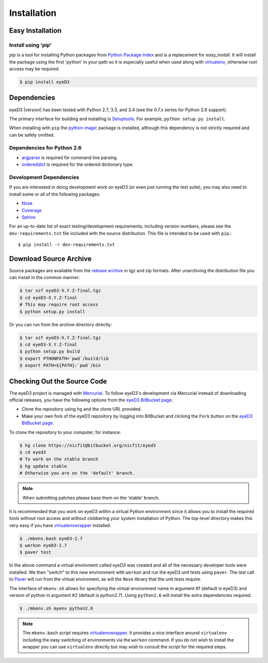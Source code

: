 ============
Installation
============

Easy Installation
=================

Install using 'pip'
-------------------
*pip* is a tool for installing Python packages from `Python Package Index`_ and
is a replacement for *easy_install*. It will install the package using the
first 'python' in your path so it is especially useful when used along with 
`virtualenv`_, otherwise root access may be required.

.. code-block:: sh

    $ pip install eyeD3

.. _virtualenv: http://www.virtualenv.org/
.. _Python Package Index: http://pypi.python.org/pypi/eyeD3

Dependencies
============
eyeD3 |version| has been tested with Python 2.7, 3.3, and 3.4 (see the 0.7.x
series for Python 2.6 support).

The primary interface for building and installing is `Setuptools`_. For
example, ``python setup.py install``.

When installing with ``pip`` the `python-magic`_ package is installed, although
this dependency is not strictly required and can be safely omitted.

.. _setuptools: http://pypi.python.org/pypi/setuptools
.. _Paver: http://paver.github.com/paver/
.. _python-magic: https://github.com/ahupp/python-magic

Dependencies for Python 2.6
---------------------------

* `argparse`_ is required for command line parsing.
* `ordereddict`_ is required for the ordered dictionary type.

.. _argparse: https://pypi.python.org/pypi/argparse
.. _ordereddict: https://pypi.python.org/pypi/ordereddict/1.1

Development Dependencies
------------------------

If you are interested in doing development work on eyeD3 (or even just running
the test suite), you may also need to install some or all of the following
packages:

* `Nose <http://code.google.com/p/python-nose/>`_
* `Coverage <http://nedbatchelder.com/code/modules/coverage.html>`_
* `Sphinx <http://sphinx.pocoo.org/>`_

For an up-to-date list of exact testing/development requirements, including
version numbers, please see the ``dev-requirements.txt`` file included with the
source distribution. This file is intended to be used with ``pip``.::

  $ pip install -r dev-requirements.txt

Download Source Archive
=======================

Source packages are available from the `release archive`_ in tgz and zip
formats.  After unarchiving the distribution file you can install in the common
manner:

.. code-block:: sh

    $ tar xzf eyeD3-X.Y.Z-final.tgz
    $ cd eyeD3-X.Y.Z-final
    # This may require root access
    $ python setup.py install

Or you can run from the archive directory directly:

.. code-block:: sh

    $ tar xzf eyeD3-X.Y.Z-final.tgz
    $ cd eyeD3-X.Y.Z-final
    $ python setup.py build
    $ export PTHONPATH=`pwd`/build/lib
    $ export PATH=${PATH}:`pwd`/bin

.. _release archive: http://eyed3.nicfit.net/releases/

Checking Out the Source Code
============================

The eyeD3 project is managed with `Mercurial
<http://mercurial.selenic.com/wiki/>`_. To follow eyeD3's development via
Mercurial instead of downloading official releases, you have the following
options from the `eyeD3 BitBucket page`_.

* Clone the repository using ``hg`` and the clone URL provided.
* Make your own fork of the eyeD3 repository by logging into BitBucket and
  clicking the ``Fork`` button on the `eyeD3 BitBucket page`_.

To clone the repository to your computer, for instance:

.. code-block:: sh

    $ hg clone https://nicfit@bitbucket.org/nicfit/eyed3
    $ cd eyed3
    # To work on the stable branch
    $ hg update stable
    # Otherwise you are on the 'default' branch.

.. note::
  When submitting patches please base them on the 'stable' branch.

It is recommended that you work on eyeD3 within a virtual Python environment
since it allows you to install the required tools without root access and
without clobbering your system installation of Python. The top-level directory
makes this very easy if you have `virtualenvwrapper`_ installed.

.. code-block:: sh

    $ ./mkenv.bash eyeD3-2.7
    $ workon eyeD3-2.7
    $ paver test

In the above command a virtual enviroment called `eyeD3` was created and all of
the necessary developer tools were installed. We then "switch" to this new
environment with ``workon`` and run the eyeD3 unit tests using ``paver``. The
last call to `Paver`_ will run from the virtual enviroment, as will the
``Nose`` library that the unit tests require.

The interface of ``mkenv.sh`` allows for specifying the virtual environment
name in argument #1 (default is eyeD3) and version of python in argument #2
(default is python2.7). Using ``python2.6`` will install the extra dependencies
required.

.. code-block:: sh

    $ ./mkenv.sh myenv python2.6


.. note::
  The ``mkenv.bash`` script requires `virtualenvwrapper`_. It provides a nice
  interface around ``virtualenv`` including the easy switching of environments
  via the ``workon`` command. If you do not wish to install the wrapper you can
  use ``virtualenv`` directly but may wish to consult the script for the
  required steps.

.. _eyeD3 BitBucket page: https://bitbucket.org/nicfit/eyed3
.. _virtualenvwrapper: http://www.doughellmann.com/projects/virtualenvwrapper
